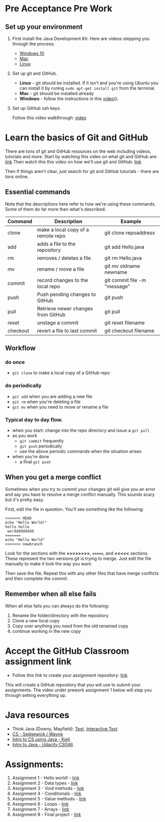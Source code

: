 * Pre Acceptance Pre Work

** Set up your environment

1. First install the Java Development Kit. Here are videos stepping
   you through the process:

   - [[https://youtu.be/l6AQNTqSDS8][Windows 10]]
   - [[https://youtu.be/jIBHjaW0OtY][Mac]]
   - [[https://youtu.be/dAVbMIe7UJA][Linux]]

2. Set up git and GitHub. 
   - *Linux* - git should be installed. If it isn't and you're using
     Ubuntu you can install it by runing ~sudo apt-get install git~
     from the terminal.
   - *Mac* - git should be installed already 
   - *Windows*  - follow the instructions in this [[https://youtu.be/chKaJBJYlAE][video]](). 

3. Set up GitHub ssh keys.

   Follow this video walkthrough: [[https://youtu.be/AUFFudCXo0M][video]]


* Learn the basics of Git and GitHub

There are tons of git and GitHub resources on the web including
videos, tutorials and more.
Start by watching this video on what git and GitHub are: [[https://www.youtube.com/watch?v=r50BKIFGCI0][link]]
Then watch this this video on how we'll use git and GitHub: [[https://youtu.be/b_bhCJn9xcc][link]]

Then if things aren't clear, just search for git and GitHub
tutorials - there are tons online.

** Essential commands

Note that the descriptions here refer to how we're using these
commands. Some of them do far more than what's described.

| Command  | Description                        | Example                      |
|----------+------------------------------------+------------------------------|
| clone    | make a local copy of a remote repo | git clone repoaddress        |
| add      | adds a file to the repository      | git add Hello.java           |
| rm       | removes / deletes a file           | git rm Hello.java            |
| mv       | rename / move a file               | git mv oldname newname       |
| commit   | record changes to the local repo   | git commit file -m "message" |
| push     | Push pending changes to GitHub     | git push                     |
| pull     | Retrieve newer changes from GitHub | git pull                     |
| reset    | unstage a commit                   | git reset filename           |
| checkout | revert a file to last commit       | git checkout filename        |

** Workflow
*** do once
- ~git clone~ to make a local copy of a GitHub repo
*** do periodically
- ~git add~ when you are adding a new file
- ~git rm~ when you're deleting a file
- ~git mv~ when you need to move or rename a file
*** Typical day to day flow.
- when you start: change into the repo directory and issue a ~git pull~
- as you work
  - ~git commit~ frequently
  - ~git push~ periodically
  - use the above periodic commands when the situation arises
- when you're done
  - a final ~git push~

** When you get a merge conflict

Sometimes when you try to commit your changes git will give you an
error and say you have to resolve a merge conflict manually. This
sounds scary but it's pretty easy.

First, edit the file in question. You'll see something like the
following:

#+begin_example
<<<<<<< HEAD
echo "Hello World!"
hello hello
 worddddddddd
=======
echo "Hello World"
>>>>>>> newbranch
#+end_example

Look for the sections with the *>>>>>>>>*, *=======*, and *<<<<<*
sections. These represent the two versions git is trying to
merge. Just edit the file manually to make it look the way you want. 

Then save the file. Repeat this with any other files that have merge
conflicts and then complete the commit.

** Remember when all else fails

When all else fails you can always do the following: 
1. Rename the folder/directory with the repository
2. Clone a new local copy
3. Copy over anything you need from the old renamed copy
4. continue working in the new copy


* Accept the GitHub Classroom assignment link

- Follow this link to create your assignment
  repository: [[https://classroom.github.com/a/BKJdJVBT][link]]


This will create a GitHub repository that you will use to submit your
assignments. The video under prework assignment 1 below will step
you through setting everything up.  




* Java resources

- Think Java (Downy, Mayfield): [[http://greenteapress.com/thinkjava6/html/index.html][Text]], [[https://books.trinket.io/thinkjava/][Interactive Text]]
- [[https://introcs.cs.princeton.edu/java/][CS - Sedgewick / Wayne]]
- [[https://chortle.ccsu.edu/Java5/index.html#03][Intro to CS using Java - Kjell]]
- [[https://horstmann.com/sjsu/cs046/][Intro to Java - Udacity CS046]]


* Assignments:
1. Assignment 1 - Hello world! - [[./pre01.org][link]]
2. Assignment 2 - Data types - [[./pre02.org][link]]
3. Assignment 3 - Void methods - [[./pre03.org][link]]
3. Assignment 4 - Conditionals - [[./pre04.org][link]]
4. Assignment 5 - Value methods - [[./pre05.org][link]]
5. Assignment 6 - Loops  - [[./pre06.org][link]]
4. Assignment 7 - Arrays - [[./pre07.org][link]]
7. Assignment 8 - Final project - [[./pre05.org][link]]
